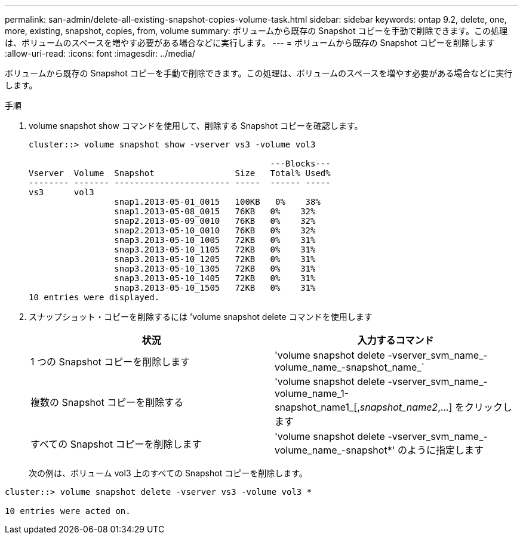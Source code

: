 ---
permalink: san-admin/delete-all-existing-snapshot-copies-volume-task.html 
sidebar: sidebar 
keywords: ontap 9.2, delete, one, more, existing, snapshot, copies, from, volume 
summary: ボリュームから既存の Snapshot コピーを手動で削除できます。この処理は、ボリュームのスペースを増やす必要がある場合などに実行します。 
---
= ボリュームから既存の Snapshot コピーを削除します
:allow-uri-read: 
:icons: font
:imagesdir: ../media/


[role="lead"]
ボリュームから既存の Snapshot コピーを手動で削除できます。この処理は、ボリュームのスペースを増やす必要がある場合などに実行します。

.手順
. volume snapshot show コマンドを使用して、削除する Snapshot コピーを確認します。
+
[listing]
----
cluster::> volume snapshot show -vserver vs3 -volume vol3

                                                ---Blocks---
Vserver  Volume  Snapshot                Size   Total% Used%
-------- ------- ----------------------- -----  ------ -----
vs3      vol3
                 snap1.2013-05-01_0015   100KB   0%    38%
                 snap1.2013-05-08_0015   76KB   0%    32%
                 snap2.2013-05-09_0010   76KB   0%    32%
                 snap2.2013-05-10_0010   76KB   0%    32%
                 snap3.2013-05-10_1005   72KB   0%    31%
                 snap3.2013-05-10_1105   72KB   0%    31%
                 snap3.2013-05-10_1205   72KB   0%    31%
                 snap3.2013-05-10_1305   72KB   0%    31%
                 snap3.2013-05-10_1405   72KB   0%    31%
                 snap3.2013-05-10_1505   72KB   0%    31%
10 entries were displayed.
----
. スナップショット・コピーを削除するには 'volume snapshot delete コマンドを使用します
+
[cols="2*"]
|===
| 状況 | 入力するコマンド 


 a| 
1 つの Snapshot コピーを削除します
 a| 
'volume snapshot delete -vserver_svm_name_-volume_name_-snapshot_name_`



 a| 
複数の Snapshot コピーを削除する
 a| 
'volume snapshot delete -vserver_svm_name_-volume_name_1-snapshot_name1_[,_snapshot_name2_,...] をクリックします



 a| 
すべての Snapshot コピーを削除します
 a| 
'volume snapshot delete -vserver_svm_name_-volume_name_-snapshot*' のように指定します

|===
+
次の例は、ボリューム vol3 上のすべての Snapshot コピーを削除します。



[listing]
----
cluster::> volume snapshot delete -vserver vs3 -volume vol3 *

10 entries were acted on.
----